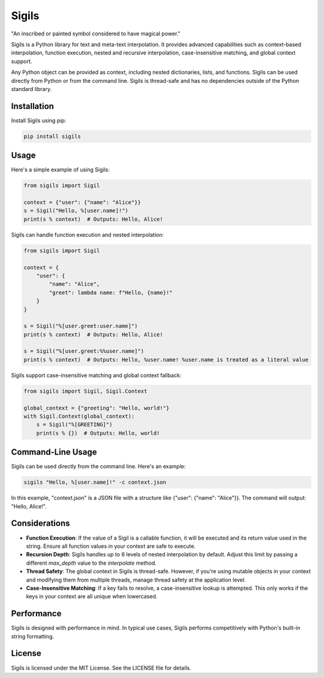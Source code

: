 ================
Sigils
================

"An inscribed or painted symbol considered to have magical power."

Sigils is a Python library for text and meta-text interpolation. It provides advanced capabilities such as context-based interpolation, function execution, nested and recursive interpolation, case-insensitive matching, and global context support.

Any Python object can be provided as context, including nested dictionaries, lists, and functions. Sigils can be used directly from Python or from the command line. Sigils is thread-safe and has no dependencies outside of the Python standard library.

Installation
============

Install Sigils using pip:

.. code-block:: bash

    pip install sigils

Usage
=====

Here's a simple example of using Sigils:

.. code-block:: python

    from sigils import Sigil

    context = {"user": {"name": "Alice"}}
    s = Sigil("Hello, %[user.name]!")
    print(s % context)  # Outputs: Hello, Alice!

Sigils can handle function execution and nested interpolation:

.. code-block:: python

    from sigils import Sigil

    context = {
        "user": {
            "name": "Alice",
            "greet": lambda name: f"Hello, {name}!"
        }
    }
    
    s = Sigil("%[user.greet:user.name]")
    print(s % context)  # Outputs: Hello, Alice!

    s = Sigil("%[user.greet:%%user.name]")
    print(s % context)  # Outputs: Hello, %user.name! %user.name is treated as a literal value

Sigils support case-insensitive matching and global context fallback:

.. code-block:: python

    from sigils import Sigil, Sigil.Context

    global_context = {"greeting": "Hello, world!"}
    with Sigil.Context(global_context):
        s = Sigil("%[GREETING]")
        print(s % {})  # Outputs: Hello, world!

Command-Line Usage
==================

Sigils can be used directly from the command line. Here's an example:

.. code-block:: bash

    sigils "Hello, %[user.name]!" -c context.json

In this example, "context.json" is a JSON file with a structure like {"user": {"name": "Alice"}}. The command will output: "Hello, Alice!".

Considerations
==============

- **Function Execution**: If the value of a Sigil is a callable function, it will be executed and its return value used in the string. Ensure all function values in your context are safe to execute.
- **Recursion Depth**: Sigils handles up to 6 levels of nested interpolation by default. Adjust this limit by passing a different `max_depth` value to the `interpolate` method.
- **Thread Safety**: The global context in Sigils is thread-safe. However, if you're using mutable objects in your context and modifying them from multiple threads, manage thread safety at the application level.
- **Case-Insensitive Matching**: If a key fails to resolve, a case-insensitive lookup is attempted. This only works if the keys in your context are all unique when lowercased.

Performance
===========

Sigils is designed with performance in mind. In typical use cases, Sigils performs competitively with Python's built-in string formatting.

License
=======

Sigils is licensed under the MIT License. See the LICENSE file for details.
